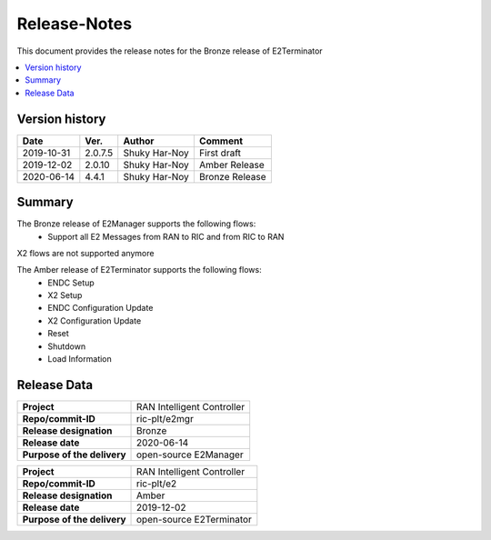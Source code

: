 .. 
..  Copyright (c) 2019 AT&T Intellectual Property.
..  Copyright (c) 2019 Nokia.
..
..  Licensed under the Creative Commons Attribution 4.0 International
..  Public License (the "License"); you may not use this file except
..  in compliance with the License. You may obtain a copy of the License at
..
..    https://creativecommons.org/licenses/by/4.0/
..
..  Unless required by applicable law or agreed to in writing, documentation
..  distributed under the License is distributed on an "AS IS" BASIS,
..  WITHOUT WARRANTIES OR CONDITIONS OF ANY KIND, either express or implied.
..
..  See the License for the specific language governing permissions and
..  limitations under the License.
..

Release-Notes
=============


This document provides the release notes for the Bronze release of E2Terminator

.. contents::
   :depth: 3
   :local:


Version history
---------------

+--------------------+--------------------+--------------------+--------------------+
| **Date**           | **Ver.**           | **Author**         | **Comment**        |
|                    |                    |                    |                    |
+--------------------+--------------------+--------------------+--------------------+
| 2019-10-31         | 2.0.7.5            | Shuky Har-Noy      | First draft        |
|                    |                    |                    |                    |
+--------------------+--------------------+--------------------+--------------------+
| 2019-12-02         | 2.0.10             | Shuky Har-Noy      | Amber Release      |
|                    |                    |                    |                    |
+--------------------+--------------------+--------------------+--------------------+
| 2020-06-14         | 4.4.1              | Shuky Har-Noy      | Bronze Release     |
|                    |                    |                    |                    |
+--------------------+--------------------+--------------------+--------------------+


Summary
-------

The Bronze release of E2Manager supports the following flows:
    - Support all E2 Messages from RAN to RIC and from RIC to RAN

X2 flows are not supported anymore


The Amber release of E2Terminator supports the following flows:
	- ENDC Setup
	- X2 Setup
	- ENDC Configuration Update
	- X2 Configuration Update
	- Reset
	- Shutdown
	- Load Information

Release Data
------------

+--------------------------------------+--------------------------------------+
| **Project**                          | RAN Intelligent Controller  	      |
|                                      |                                      |
+--------------------------------------+--------------------------------------+
| **Repo/commit-ID**                   | ric-plt/e2mgr                        |
|                                      |                                      |
+--------------------------------------+--------------------------------------+
| **Release designation**              | Bronze                               |
|                                      |                                      |
+--------------------------------------+--------------------------------------+
| **Release date**                     | 2020-06-14                           |
|                                      |                                      |
+--------------------------------------+--------------------------------------+
| **Purpose of the delivery**          | open-source E2Manager      	      |
|                                      |                                      |
+--------------------------------------+--------------------------------------+


+--------------------------------------+--------------------------------------+
| **Project**                          | RAN Intelligent Controller  	      |
|                                      |                                      |
+--------------------------------------+--------------------------------------+
| **Repo/commit-ID**                   | ric-plt/e2                           |
|                                      |                                      |
+--------------------------------------+--------------------------------------+
| **Release designation**              | Amber                                |
|                                      |                                      |
+--------------------------------------+--------------------------------------+
| **Release date**                     | 2019-12-02                           |
|                                      |                                      |
+--------------------------------------+--------------------------------------+
| **Purpose of the delivery**          | open-source E2Terminator      	      |
|                                      |                                      |
+--------------------------------------+--------------------------------------+
